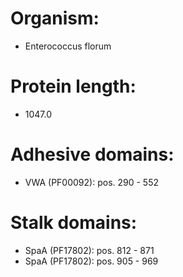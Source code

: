 * Organism:
- Enterococcus florum
* Protein length:
- 1047.0
* Adhesive domains:
- VWA (PF00092): pos. 290 - 552
* Stalk domains:
- SpaA (PF17802): pos. 812 - 871
- SpaA (PF17802): pos. 905 - 969

